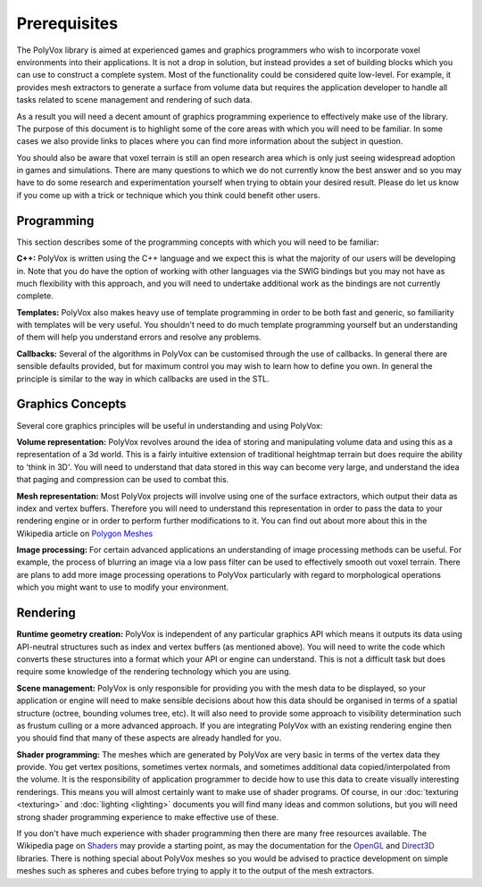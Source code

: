 *************
Prerequisites
*************
The PolyVox library is aimed at experienced games and graphics programmers who wish to incorporate voxel environments into their applications. It is not a drop in solution, but instead provides a set of building blocks which you can use to construct a complete system. Most of the functionality could be considered quite low-level. For example, it provides mesh extractors to generate a surface from volume data but requires the application developer to handle all tasks related to scene management and rendering of such data.

As a result you will need a decent amount of graphics programming experience to effectively make use of the library. The purpose of this document is to highlight some of the core areas with which you will need to be familiar. In some cases we also provide links to places where you can find more information about the subject in question.

You should also be aware that voxel terrain is still an open research area which is only just seeing widespread adoption in games and simulations. There are many questions to which we do not currently know the best answer and so you may have to do some research and experimentation yourself when trying to obtain your desired result. Please do let us know if you come up with a trick or technique which you think could benefit other users.

Programming
===========
This section describes some of the programming concepts with which you will need to be familiar:

**C++:** PolyVox is written using the C++ language and we expect this is what the majority of our users will be developing in. Note that you do have the option of working with other languages via the SWIG bindings but you may not have as much flexibility with this approach, and you will need to undertake additional work as the bindings are not currently complete.

**Templates:** PolyVox also makes heavy use of template programming in order to be both fast and generic, so familiarity with templates will be very useful. You shouldn't need to do much template programming yourself but an understanding of them will help you understand errors and resolve any problems.

**Callbacks:** Several of the algorithms in PolyVox can be customised through the use of callbacks. In general there are sensible defaults provided, but for maximum control you may wish to learn how to define you own. In general the principle is similar to the way in which callbacks are used in the STL.

Graphics Concepts
=================
Several core graphics principles will be useful in understanding and using PolyVox:

**Volume representation:** PolyVox revolves around the idea of storing and manipulating volume data and using this as a representation of a 3d world. This is a fairly intuitive extension of traditional heightmap terrain but does require the ability to 'think in 3D'. You will need to understand that data stored in this way can become very large, and understand the idea that paging and compression can be used to combat this.

**Mesh representation:** Most PolyVox projects will involve using one of the surface extractors, which output their data as index and vertex buffers. Therefore you will need to understand this representation in order to pass the data to your rendering engine or in order to perform further modifications to it. You can find out about more about this in the Wikipedia article on `Polygon Meshes <https://en.wikipedia.org/wiki/Polygon_mesh>`_

**Image processing:** For certain advanced applications an understanding of image processing methods can be useful. For example, the process of blurring an image via a low pass filter can be used to effectively smooth out voxel terrain. There are plans to add more image processing operations to PolyVox particularly with regard to morphological operations which you might want to use to modify your environment.

Rendering
=========
**Runtime geometry creation:** PolyVox is independent of any particular graphics API which means it outputs its data using API-neutral structures such as index and vertex buffers (as mentioned above). You will need to write the code which converts these structures into a format which your API or engine can understand. This is not a difficult task but does require some knowledge of the rendering technology which you are using.

**Scene management:** PolyVox is only responsible for providing you with the mesh data to be displayed, so your application or engine will need to make sensible decisions about how this data should be organised in terms of a spatial structure (octree, bounding volumes tree, etc). It will also need to provide some approach to visibility determination such as frustum culling or a more advanced approach. If you are integrating PolyVox with an existing rendering engine then you should find that many of these aspects are already handled for you.

**Shader programming:** The meshes which are generated by PolyVox are very basic in terms of the vertex data they provide. You get vertex positions, sometimes vertex normals, and sometimes additional data copied/interpolated from the volume. It is the responsibility of application programmer to decide how to use this data to create visually interesting renderings. This means you will almost certainly want to make use of shader programs. Of course, in our :doc:`texturing <texturing>` and :doc:`lighting <lighting>` documents you will find many ideas and common solutions, but you will need strong shader programming experience to make effective use of these.

If you don't have much experience with shader programming then there are many free resources available. The Wikipedia page on `Shaders <https://en.wikipedia.org/wiki/Shader>`_ may provide a starting point, as may the documentation for the `OpenGL <https://www.opengl.org/documentation/>`_ and `Direct3D <https://msdn.microsoft.com/en-us/library/windows/desktop/ff476080>`_ libraries. There is nothing special about PolyVox meshes so you would be advised to practice development on simple meshes such as spheres and cubes before trying to apply it to the output of the mesh extractors.